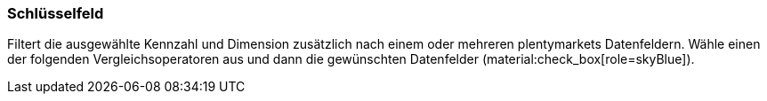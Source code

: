 === Schlüsselfeld

Filtert die ausgewählte Kennzahl und Dimension zusätzlich nach einem oder mehreren plentymarkets Datenfeldern. Wähle einen der folgenden Vergleichsoperatoren aus und dann die gewünschten Datenfelder (material:check_box[role=skyBlue]).
